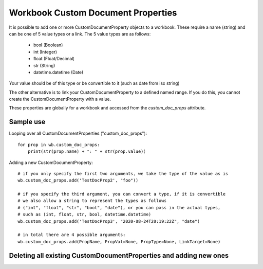 Workbook Custom Document Properties
===================================


It is possible to add one or more CustomDocumentProperty objects to a workbook.
These require a name (string) and can be one of 5 value types or a link.
The 5 value types are as follows:
 - bool (Boolean)
 - int (Integer)
 - float (Float/Decimal)
 - str (String)
 - datetime.datetime (Date)
Your value should be of this type or be convertible to it (such as date from iso string)

The other alternative is to link your CustomDocumentProperty to a defined named range.
If you do this, you cannot create the CustomDocumentProperty with a value.

These properties are globally for a workbook and accessed from the `custom_doc_props` attribute.


Sample use
----------

Looping over all CustomDocumentProperties ("custom_doc_props")::

    for prop in wb.custom_doc_props:
        print(str(prop.name) + ": " + str(prop.value))

Adding a new CustomDocumentProperty::

    # if you only specify the first two arguments, we take the type of the value as is
    wb.custom_doc_props.add('TestDocProp2', "foo"))

    # if you specify the third argument, you can convert a type, if it is convertible
    # we also allow a string to represent the types as follows
    # ("int", "float", "str", "bool", "date"), or you can pass in the actual types,
    # such as (int, float, str, bool, datetime.datetime)
    wb.custom_doc_props.add('TestDocProp3', "2020-08-24T20:19:22Z", "date")

    # in total there are 4 possible arguments:
    wb.custom_doc_props.add(PropName, PropVal=None, PropType=None, LinkTarget=None)




Deleting all existing CustomDocumentProperties and adding new ones
------------------------------------------------------------------

.. testcode::

    # delete any existing CustomDocumentProperties
    for prop_name in wb.custom_doc_props.namelist():
        del wb.custom_doc_props[prop_name]

    # add one of each type
    wb.custom_doc_props.add("PropName1", datetime.datetime(2020, 8, 24, hour=20, minute=19, second=22))
    wb.custom_doc_props.add("PropName2", 2.5)
    wb.custom_doc_props.add("PropName3", 2)
    wb.custom_doc_props.add("PropName4", "Foo")
    wb.custom_doc_props.add("PropName5", True)

    # add a string, which you want to convert to a float and save:
    wb.custom_doc_props.add("PropName6", "2.5", float)
    # check the converted value
    prop = wb.custom_doc_props["PropName6"]
    print(str(prop.name) + ": " + str(prop.value) + " " + str(type(prop.value)))

    # add a CustomDocumentProperty with a link instead of a value
    wb.custom_doc_props.add("PropName7", LinkTarget="ExampleName")

    # save the file
    wb.save('outfile.xlsx')


.. testoutput::

    PropName6: 2.5 <class 'float'>
